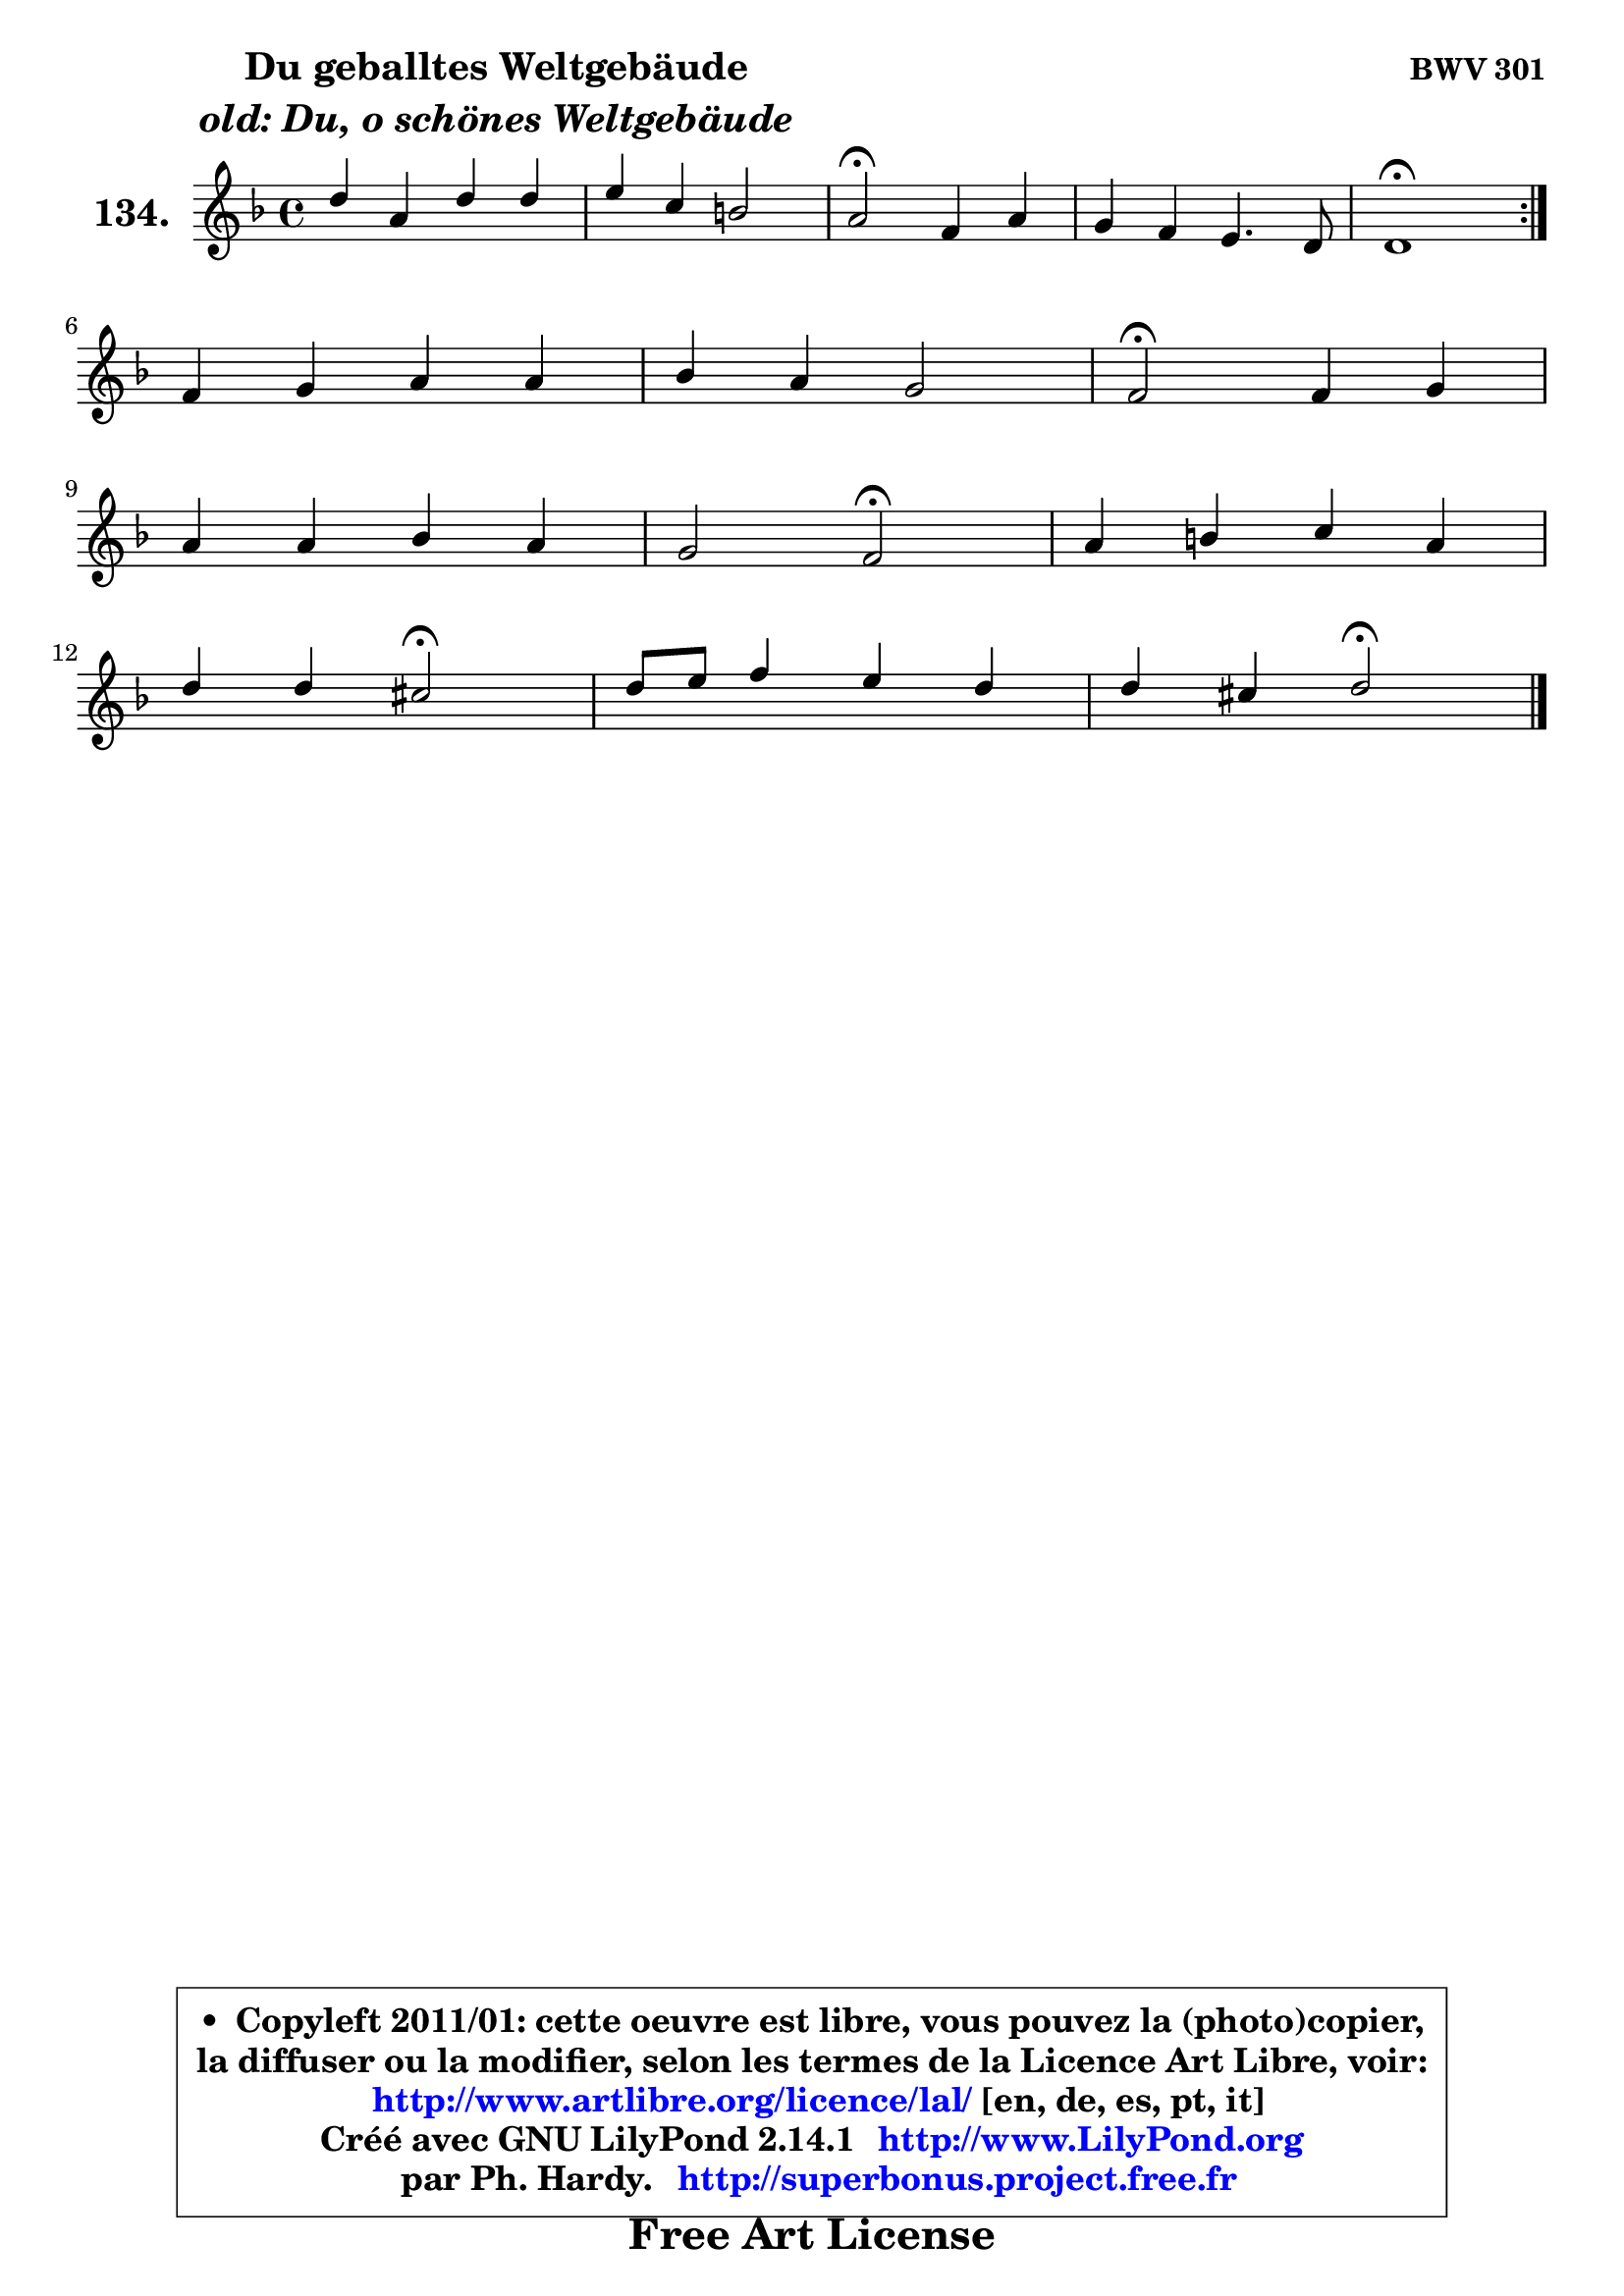 
\version "2.14.1"

    \paper {
%	system-system-spacing #'padding = #0.1
%	score-system-spacing #'padding = #0.1
%	ragged-bottom = ##f
%	ragged-last-bottom = ##f
	}

    \header {
      opus = \markup { \bold "BWV 301" }
      piece = \markup { \hspace #9 \fontsize #2 \bold \column \center-align { \line { "Du geballtes Weltgebäude" }
                     \line { \italic "old: Du, o schönes Weltgebäude" }
                 } }
      maintainer = "Ph. Hardy"
      maintainerEmail = "superbonus.project@free.fr"
      lastupdated = "2011/Jul/20"
      tagline = \markup { \fontsize #3 \bold "Free Art License" }
      copyright = \markup { \fontsize #3  \bold   \override #'(box-padding .  1.0) \override #'(baseline-skip . 2.9) \box \column { \center-align { \fontsize #-2 \line { • \hspace #0.5 Copyleft 2011/01: cette oeuvre est libre, vous pouvez la (photo)copier, } \line { \fontsize #-2 \line {la diffuser ou la modifier, selon les termes de la Licence Art Libre, voir: } } \line { \fontsize #-2 \with-url #"http://www.artlibre.org/licence/lal/" \line { \fontsize #1 \hspace #1.0 \with-color #blue http://www.artlibre.org/licence/lal/ [en, de, es, pt, it] } } \line { \fontsize #-2 \line { Créé avec GNU LilyPond 2.14.1 \with-url #"http://www.LilyPond.org" \line { \with-color #blue \fontsize #1 \hspace #1.0 \with-color #blue http://www.LilyPond.org } } } \line { \hspace #1.0 \fontsize #-2 \line {par Ph. Hardy. } \line { \fontsize #-2 \with-url #"http://superbonus.project.free.fr" \line { \fontsize #1 \hspace #1.0 \with-color #blue http://superbonus.project.free.fr } } } } } }

	  }

  guidemidi = {
	\repeat volta 2 {
        R1 |
        R1 |
        \tempo 4 = 34 r2 \tempo 4 = 78 r2 |
        R1 |
        \tempo 4 = 40 r1 \tempo 4 = 78 | } %fin du repeat
        R1 |
        R1 |
        \tempo 4 = 34 r2 \tempo 4 = 78 r2 |
        R1 |
        r2 \tempo 4 = 34 r2 \tempo 4 = 78 |
        R1 |
        r2 \tempo 4 = 34 r2 \tempo 4 = 78 |
        R1 |
        r2 \tempo 4 = 34 r2 |
	}

  upper = {
	\time 4/4
	\key d \minor
	\clef treble
	\voiceOne
	<< { 
	% SOPRANO
	\set Voice.midiInstrument = "acoustic grand"
	\relative c'' {
	\repeat volta 2 {
        d4 a d d |
        e4 c b!2 |
        a2\fermata f4 a |
        g4 f e4. d8 |
        d1\fermata | } %fin du repeat
\break
        f4 g a a |
        bes4 a g2 |
        f2\fermata f4 g |
\break
        a4 a bes a |
        g2 f\fermata |
        a4 b c a |
\break
        d4 d cis2\fermata |
        d8 e f4 e d |
        d4 cis d2\fermata |
        \bar "|."
	} % fin de relative
	}

%	\context Voice="1" { \voiceTwo 
%	% ALTO
%	\set Voice.midiInstrument = "acoustic grand"
%	\relative c' {
%	\repeat volta 2 {
%        f4 a a gis8 a |
%        b8 e, e4 f e8 d |
%        cis2 d4 d8 cis |
%        d8 e8 ~ e d8 d4 cis |
%        a1 | } %fin du repeat
%        d4 e f f |
%        f8 g8 ~ g8 f8 f4 e |
%        c2 d4. c8 ~ |
%	c8 f8 a4 ~ a8 g8 ~ g8 f8 ~ |
%	f8 e16 d16 e4 c2 |
%        f4 f g4 ~ g8 f8 |
%        f4 f8 e e2 |
%        f8 g a4 g f |
%        e4 e fis2 |
%        \bar "|."
%	} % fin de relative
%	\oneVoice
%	} >>
 >>
	}

    lower = {
	\time 4/4
	\key d \minor
	\clef bass
	\voiceOne
	<< { 
	% TENOR
	\set Voice.midiInstrument = "acoustic grand"
	\relative c' {
	\repeat volta 2 {
        a4 f'8 e d c b4 ~ |
	b4. a8 a4 gis |
        e2 a4 a |
        d,8 a' a4 bes!4 a8. g16 |
        f1 | } %fin du repeat
        a4 c c c |
        d8 c c4 d8 bes g c16 bes |
        a2 a4 g |
        f8 a d es d4 c |
        d4 c8 bes a2 |
        c4 d c c |
        d8 c b4 a2 |
        a4 d8 c bes4 a |
        bes4 a a2 |
        \bar "|."
	} % fin de relative
	}
	\context Voice="1" { \voiceTwo 
	% BASS
	\set Voice.midiInstrument = "acoustic grand"
	\relative c {
	\repeat volta 2 {
        d4. c8 b4. a8 |
        gis4 a d e |
        a,2\fermata d8 e f4 |
        b,8 cis d4 g, a |
        d1\fermata | } %fin du repeat
        d4 c8 bes a g f e |
        d8 e f4 bes c |
        f,2\fermata d'4 e |
        f4 fis g a |
        bes4 c f,2\fermata |
        f8 e d4 e8 c f4 |
        bes8 a gis4 a2\fermata |
        f8 e d4 ~ d8 cis d8 f |
        g8 e a4 d,2\fermata |
        \bar "|."
	} % fin de relative
	\oneVoice
	} >>
	}


    \score { 

	\new PianoStaff <<
	\set PianoStaff.instrumentName = \markup { \bold \huge "134." }
	\new Staff = "upper" \upper
%	\new Staff = "lower" \lower
	>>

    \layout {
%	ragged-last = ##f
	   }

         } % fin de score

  \score {
\unfoldRepeats { << \guidemidi \upper >> }
    \midi {
    \context {
     \Staff
      \remove "Staff_performer"
               }

     \context {
      \Voice
       \consists "Staff_performer"
                }

     \context { 
      \Score
      tempoWholesPerMinute = #(ly:make-moment 78 4)
		}
	    }
	}


